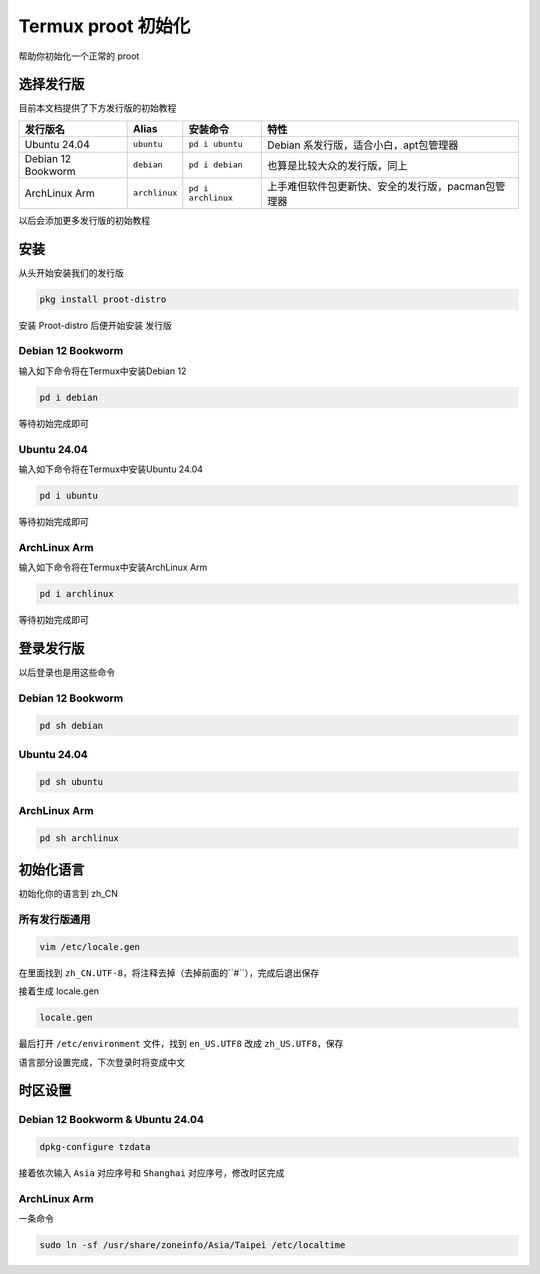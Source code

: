 Termux proot 初始化
=======================
帮助你初始化一个正常的 proot

选择发行版
-------------------
目前本文档提供了下方发行版的初始教程

.. list-table::
    :header-rows: 1
    
    * - 发行版名
      - Alias
      - 安装命令
      - 特性
    * - Ubuntu 24.04
      - ``ubuntu``
      - ``pd i ubuntu``
      - Debian 系发行版，适合小白，apt包管理器
    * - Debian 12 Bookworm
      - ``debian``
      - ``pd i debian``
      - 也算是比较大众的发行版，同上
    * - ArchLinux Arm
      - ``archlinux``
      - ``pd i archlinux``
      - 上手难但软件包更新快、安全的发行版，pacman包管理器

以后会添加更多发行版的初始教程

安装
-------------
从头开始安装我们的发行版

.. code-block:: sh
    
    pkg install proot-distro

安装 Proot-distro 后便开始安装 发行版

Debian 12 Bookworm
~~~~~~~~~~~
输入如下命令将在Termux中安装Debian 12

.. code-block:: sh

    pd i debian

等待初始完成即可

Ubuntu 24.04
~~~~~~~~~~~
输入如下命令将在Termux中安装Ubuntu 24.04

.. code-block:: sh

    pd i ubuntu

等待初始完成即可

ArchLinux Arm
~~~~~~~~~~~
输入如下命令将在Termux中安装ArchLinux Arm

.. code-block:: sh

    pd i archlinux

等待初始完成即可

登录发行版
-----------------------
以后登录也是用这些命令

Debian 12 Bookworm
~~~~~~~~~~~~~~~~
.. code-block:: sh
    
    pd sh debian

Ubuntu 24.04
~~~~~~~~~~~~~~~~
.. code-block:: sh
    
    pd sh ubuntu

ArchLinux Arm
~~~~~~~~~~~~~~~~
.. code-block:: sh
    
    pd sh archlinux
    
初始化语言
-------------------
初始化你的语言到 zh_CN

所有发行版通用
~~~~~~~~~~~~~~~~~

.. code-block:: sh
    
    vim /etc/locale.gen

在里面找到 ``zh_CN.UTF-8``，将注释去掉（去掉前面的``#``），完成后退出保存

接着生成 locale.gen

.. code-block:: sh
    
    locale.gen

最后打开 ``/etc/environment`` 文件，找到 ``en_US.UTF8`` 改成 ``zh_US.UTF8``，保存

语言部分设置完成，下次登录时将变成中文

时区设置
-------------------

Debian 12 Bookworm & Ubuntu 24.04
~~~~~~~~~~~~~~~~~~~~~~~~~~~~~~~~~~~~~~~

.. code-block:: sh
    
    dpkg-configure tzdata
    
接着依次输入 ``Asia`` 对应序号和 ``Shanghai`` 对应序号，修改时区完成

ArchLinux Arm
~~~~~~~~~~~~~~~~~~~~~~~~~~~
一条命令

.. code-block:: sh
    
    sudo ln -sf /usr/share/zoneinfo/Asia/Taipei /etc/localtime

